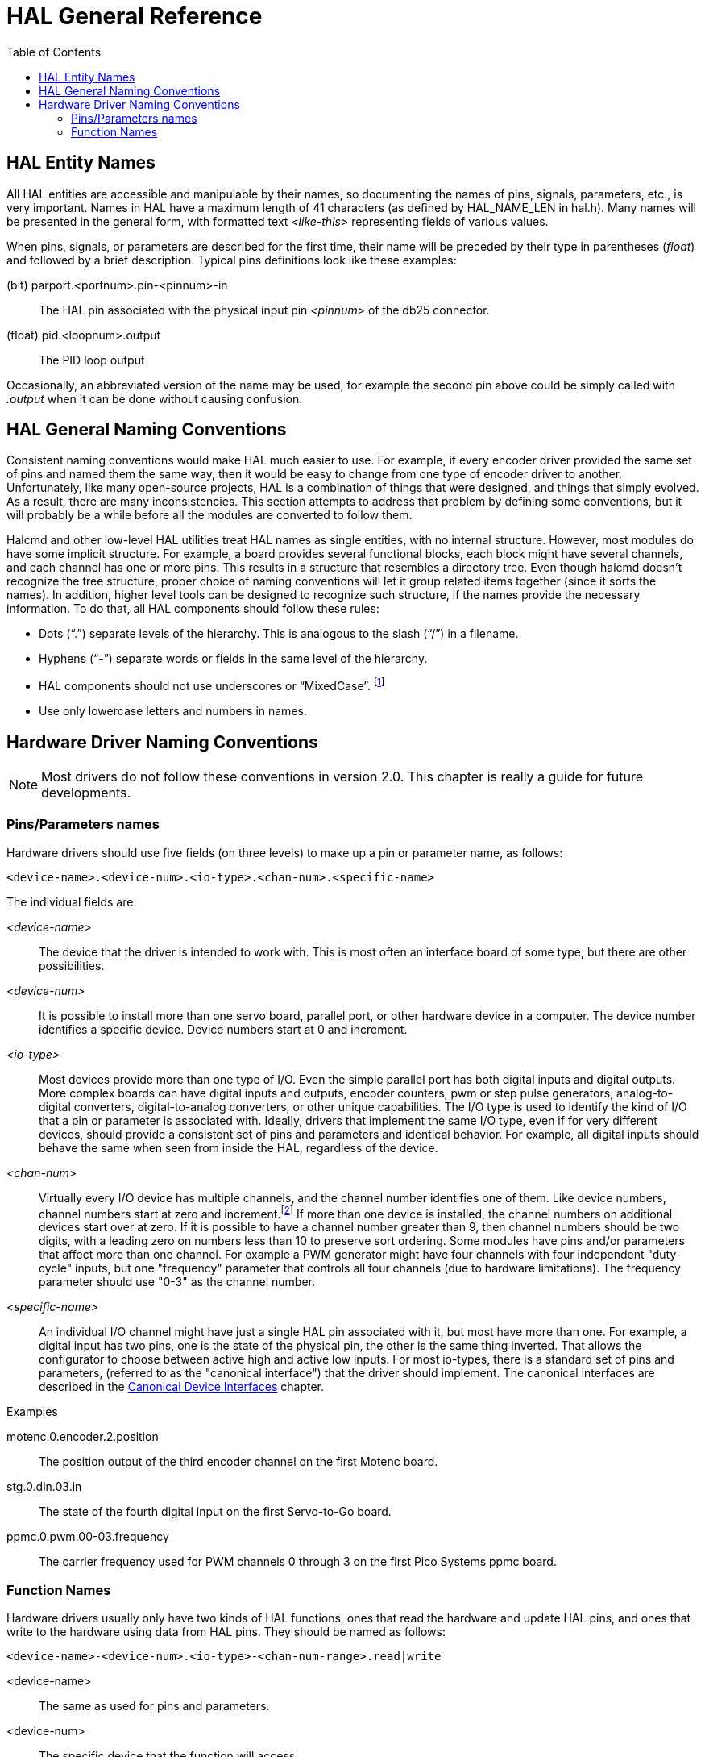 :lang: en
:toc:

[[cha:hal-general-reference]]
= HAL General Reference(((HAL General Reference)))

[[sec:hal-gr:names]]
== HAL Entity Names(((HAL Entity Names)))

All HAL entities are accessible and manipulable by their names, so documenting the names of pins, signals, parameters, etc., is very important.
Names in HAL have a maximum length of 41 characters (as defined by HAL_NAME_LEN in hal.h).
Many names will be presented in the general form, with formatted text _<like-this>_ representing fields of various values.

When pins, signals, or parameters are described for the first time, their name will be preceded by their type in parentheses (_float_) and followed by a brief description.
Typical pins definitions look like these examples:

(bit) parport.<portnum>.pin-<pinnum>-in:: The HAL pin associated with the physical input pin _<pinnum>_ of the db25 connector.

(float) pid.<loopnum>.output:: The PID loop output

Occasionally, an abbreviated version of the name may be used, for example the second pin above could be simply called with _.output_ when it can be done without causing confusion.

[[sec:hal-gr:namming-conventions]]
== HAL General Naming Conventions(((HAL General Naming Conventions)))

Consistent naming conventions would make HAL much easier to use.
For example, if every encoder driver provided the same set of pins and named them the same way, then it would be easy to change from one type of encoder driver to another.
Unfortunately, like many open-source projects, HAL is a combination of things that were designed, and things that simply evolved.
As a result, there are many inconsistencies.
This section attempts to address that problem by defining some conventions, but it will probably be a while before all the modules are converted to follow them.

Halcmd and other low-level HAL utilities treat HAL names as single entities, with no internal structure.
However, most modules do have some implicit structure.
For example, a board provides several functional blocks, each block might have several channels, and each channel has one or more pins.
This results in a structure that resembles a directory tree.
Even though halcmd doesn't recognize the tree structure, proper choice of naming conventions will let it group related items together (since it sorts the names).
In addition, higher level tools can be designed to recognize such structure, if the names provide the necessary information.
To do that, all HAL components should follow these rules:

- Dots (“.”) separate levels of the hierarchy.  This is analogous to the slash (“/”) in a filename.
- Hyphens (“-”) separate words or fields in the same level of the hierarchy.
- HAL components should not use underscores or “MixedCase”.
  footnote:[Underlined characters have been removed, but there are still a few cases of broken mixture, for example _pid.0.Pgain_ in place of _pid.0.p-gain_.]
- Use only lowercase letters and numbers in names.

[[sec:hal-gr:hardware-drivers-naming]]
== Hardware Driver Naming Conventions(((HAL Hardware Driver Naming Conventions)))

[NOTE]
====
Most drivers do not follow these conventions in version 2.0.
This chapter is really a guide for future developments.
====

[[sub:hal-gr:hw-drv:pin-parameter-names]]
=== Pins/Parameters names(((HAL Hardware Driver Pins/Parameters Names)))

Hardware drivers should use five fields (on three levels) to make up a pin or parameter name, as follows:

----
<device-name>.<device-num>.<io-type>.<chan-num>.<specific-name>
----

The individual fields are:

_<device-name>_::
  The device that the driver is intended to work with.
  This is most often an interface board of some type, but there are other possibilities.

_<device-num>_::
  It is possible to install more than one servo board, parallel port, or other hardware device in a computer.
  The device number identifies a specific device.
  Device numbers start at 0 and increment.
////
footnote:[Some hardwares use jumpers or other devices to define a specific identification for each.
  Ideally, the driver provides a way for the user to say, the _device-num 0 is specific to the device that has ID XXX_, its subsets will all carry a number starting with 0.
  But at present, some drivers use the ID directly as the peripheral number.
  Which means it is possible to have a device number 2, without having any in number 0.
  This is a bug that should disappear in version 2.1.]
//FIXME Has this indeed been fixed and footnote should be removed
////

_<io-type>_::
  Most devices provide more than one type of I/O.
  Even the simple parallel port has both digital inputs and digital outputs.
  More complex boards can have digital inputs and outputs, encoder counters, pwm or step pulse generators,
  analog-to-digital converters, digital-to-analog converters, or other unique capabilities.
  The I/O type is used to identify the kind of I/O that a pin or parameter is associated with.
  Ideally, drivers that implement the same I/O type, even if for very different devices, should provide a consistent set of pins and parameters and identical behavior.
  For example, all digital inputs should behave the same when seen from inside the HAL, regardless of the device.

_<chan-num>_::
  Virtually every I/O device has multiple channels, and the channel number identifies one of them.
  Like device numbers, channel numbers start at zero and increment.footnote:[One exception to the "channel numbers start at zero" rule is the parallel port.
  Its HAL pins are numbered with the corresponding pin number on the DB-25 connector.
  This is convenient for wiring, but inconsistent with other drivers.
  There is some debate over whether this is a bug or a feature.]
  If more than one device is installed, the channel numbers on additional devices start over at zero.
  If it is possible to have a channel number greater than 9, then channel numbers should be two digits, with a leading zero on numbers less than 10 to preserve sort ordering.
  Some modules have pins and/or parameters that affect more than one channel.
  For example a PWM generator might have four channels with four independent "duty-cycle" inputs,
  but one "frequency" parameter that controls all four channels (due to hardware limitations).
  The frequency parameter should use "0-3" as the channel number.

_<specific-name>_::
  An individual I/O channel might have just a single HAL pin associated with it, but most have more than one.
  For example, a digital input has two pins, one is the state of the physical pin, the other is the same thing inverted.
  That allows the configurator to choose between active high and active low inputs.
  For most io-types, there is a standard set of pins and parameters, (referred to as the "canonical interface") that the driver should implement.
  The canonical interfaces are described in the <<cha:hal-canonical-device-interfaces,Canonical Device Interfaces>> chapter.

.Examples

motenc.0.encoder.2.position:: The position output of the third encoder channel on the first Motenc board.

stg.0.din.03.in:: The state of the fourth digital input on the first Servo-to-Go board.

ppmc.0.pwm.00-03.frequency:: The carrier frequency used for PWM channels 0 through 3 on the first Pico Systems ppmc board.

[[sub:hal-gr:hw-drv:functions-names]]
=== Function Names(((HAL Hardware Driver Function Names)))

Hardware drivers usually only have two kinds of HAL functions, ones that read the hardware and update HAL pins, and ones that write to the hardware using data from HAL pins.
They should be named as follows:

----
<device-name>-<device-num>.<io-type>-<chan-num-range>.read|write
----

<device-name>:: The same as used for pins and parameters.

<device-num>:: The specific device that the function will access.

<io-type>:: Optional. A function may access all of the I/O on a board, or it may access only a certain type.
  For example, there may be independent functions for reading encoder counters and reading digital I/O.
  If such independent functions exist, the <io-type> field identifies the type of I/O they access.
  If a single function reads all I/O provided by the board, <io-type> is not used. footnote:[Note to driver programmers:
  Do NOT implement separate functions for different I/O types unless they are interruptible and can work in independent threads.
  If interrupting an encoder read, reading digital inputs, and then resuming the encoder read will cause problems, then implement a single function that does everything.]

<chan-num-range>:: Optional. Used only if the <io-type> I/O is broken into groups and accessed by different functions.

read|write:: Indicates whether the function reads the hardware or writes to it.

.Examples

motenc.0.encoder.read:: Reads all encoders on the first motenc board.

generic8255.0.din.09-15.read:: Reads the second 8 bit port on the first generic 8255 based digital I/O board.

ppmc.0.write:: Writes all outputs (step generators, pwm, DACs, and digital) on the first Pico Systems ppmc board.

// vim: set syntax=asciidoc:
